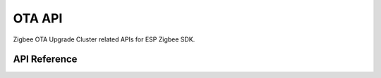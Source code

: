 OTA API
=======

Zigbee OTA Upgrade Cluster related APIs for ESP Zigbee SDK.

API Reference
-------------

.. include-build-file:: inc/esp_zigbee_ota.inc